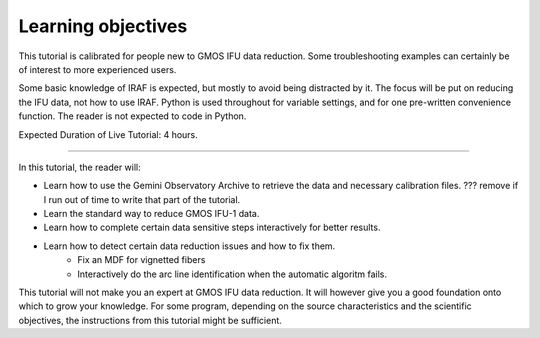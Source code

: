 .. objectives.rst

.. _objectives:

*******************
Learning objectives
*******************
.. image:: _graphics/unextracted.png
   :scale: 40%
   :align: right

This tutorial is calibrated for people new to GMOS IFU data reduction.
Some troubleshooting examples can certainly be of interest to more
experienced users.

Some basic knowledge of IRAF is expected, but mostly to avoid being distracted
by it. The focus will be put on reducing the IFU data, not how to use IRAF.
Python is used throughout for variable settings, and for one pre-written
convenience function.  The reader is not expected to code in Python.

Expected Duration of Live Tutorial:  4 hours.

----

.. image:: _graphics/finalcube_whitelight.png
   :scale: 60%
   :align: right

In this tutorial, the reader will:

* Learn how to use the Gemini Observatory Archive to retrieve the data and
  necessary calibration files.  ??? remove if I run out of time to write that
  part of the tutorial.
* Learn the standard way to reduce GMOS IFU-1 data.
* Learn how to complete certain data sensitive steps interactively for better
  results.
* Learn how to detect certain data reduction issues and how to fix them.
    * Fix an MDF for vignetted fibers
    * Interactively do the arc line identification when the automatic algoritm fails.


This tutorial will not make you an expert at GMOS IFU data reduction.  It will
however give you a good foundation onto which to grow your knowledge.  For some
program, depending on the source characteristics and the scientific objectives,
the instructions from this tutorial might be sufficient.

